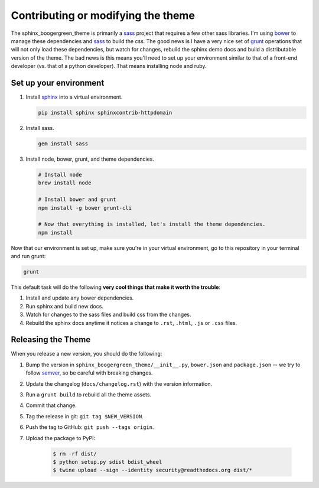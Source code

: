 
***********************************
Contributing or modifying the theme
***********************************

The sphinx_boogergreen_theme is primarily a sass_ project that requires a few other sass libraries. I'm
using bower_ to manage these dependencies and sass_ to build the css. The good news is
I have a very nice set of grunt_ operations that will not only load these dependencies, but watch
for changes, rebuild the sphinx demo docs and build a distributable version of the theme.
The bad news is this means you'll need to set up your environment similar to that
of a front-end developer (vs. that of a python developer). That means installing node and ruby.

.. seealso::

   If you are unsure of appropriate actions to take while interacting with our
   community please read our :doc:`Code of Conduct <rtd:/code-of-conduct>`.


Set up your environment
=======================

#. Install sphinx_ into a virtual environment.

   .. code:: bash

       pip install sphinx sphinxcontrib-httpdomain

#. Install sass.

   .. code:: bash

       gem install sass

#. Install node, bower, grunt, and theme dependencies.

   .. code:: bash

       # Install node
       brew install node

       # Install bower and grunt
       npm install -g bower grunt-cli

       # Now that everything is installed, let's install the theme dependencies.
       npm install

Now that our environment is set up, make sure you're in your virtual environment, go to
this repository in your terminal and run grunt:

.. code::

    grunt

This default task will do the following **very cool things that make it worth the trouble**:

#. Install and update any bower dependencies.
#. Run sphinx and build new docs.
#. Watch for changes to the sass files and build css from the changes.
#. Rebuild the sphinx docs anytime it notices a change to ``.rst``, ``.html``, ``.js``
   or ``.css`` files.

.. _bower: http://www.bower.io
.. _sass: http://www.sass-lang.com
.. _wyrm: http://www.github.com/snide/wyrm/
.. _grunt: http://www.gruntjs.com
.. _node: http://www.nodejs.com
.. _sphinx: http://www.sphinx-doc.org/en/stable/


Releasing the Theme
===================

When you release a new version,
you should do the following:

#. Bump the version in ``sphinx_boogergreen_theme/__init__.py``, ``bower.json`` and ``package.json`` --
   we try to follow `semver <http://semver.org/>`_, so be careful with breaking changes.
#. Update the changelog (``docs/changelog.rst``) with the version information.
#. Run a ``grunt build`` to rebuild all the theme assets.
#. Commit that change.
#. Tag the release in git: ``git tag $NEW_VERSION``.
#. Push the tag to GitHub: ``git push --tags origin``.
#. Upload the package to PyPI:

    .. code:: bash

        $ rm -rf dist/
        $ python setup.py sdist bdist_wheel
        $ twine upload --sign --identity security@readthedocs.org dist/*
